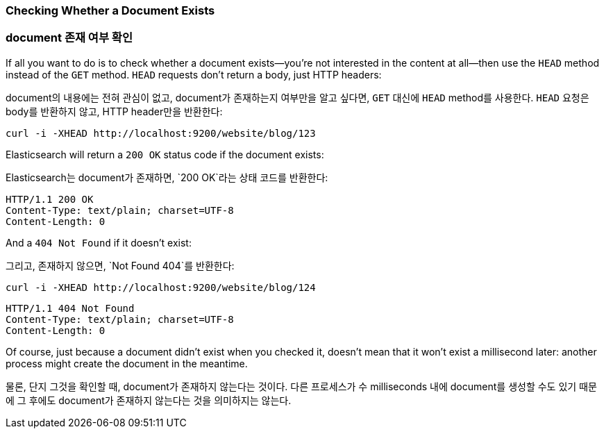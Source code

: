 [[doc-exists]]
=== Checking Whether a Document Exists

=== document 존재 여부 확인

If all you want to do is to check whether a ((("documents", "checking whether a document exists")))document exists--you're not
interested in the content at all--then use((("HEAD method")))((("HTTP methods", "HEAD"))) the `HEAD` method instead
of the `GET` method. `HEAD` requests don't return a body, just HTTP headers:

document의 내용에는 전혀 관심이 없고, document가 존재하는지 여부만을 알고 싶다면((("documents", "checking whether a document exists"))), 
`GET` 대신에 ((("HEAD method")))((("HTTP methods", "HEAD")))`HEAD` method를 사용한다. `HEAD` 요청은 body를 반환하지 않고, HTTP header만을 반환한다:

[source,js]
--------------------------------------------------
curl -i -XHEAD http://localhost:9200/website/blog/123
--------------------------------------------------

Elasticsearch will return a `200 OK` status code if the document exists:

Elasticsearch는 document가 존재하면, `200 OK`라는 상태 코드를 반환한다:

[source,js]
--------------------------------------------------
HTTP/1.1 200 OK
Content-Type: text/plain; charset=UTF-8
Content-Length: 0
--------------------------------------------------

And a `404 Not Found` if it doesn't exist:

그리고, 존재하지 않으면, `Not Found 404`를 반환한다:

[source,js]
--------------------------------------------------
curl -i -XHEAD http://localhost:9200/website/blog/124
--------------------------------------------------

[source,js]
--------------------------------------------------
HTTP/1.1 404 Not Found
Content-Type: text/plain; charset=UTF-8
Content-Length: 0
--------------------------------------------------

Of course, just because a document didn't exist when you checked it, doesn't
mean that it won't exist a millisecond later: another process might create the
document in the meantime.

물론, 단지 그것을 확인할 때, document가 존재하지 않는다는 것이다. 다른 프로세스가 수 milliseconds 내에 document를 생성할 수도 있기 때문에 그 후에도 document가 존재하지 않는다는 것을 의미하지는 않는다.
